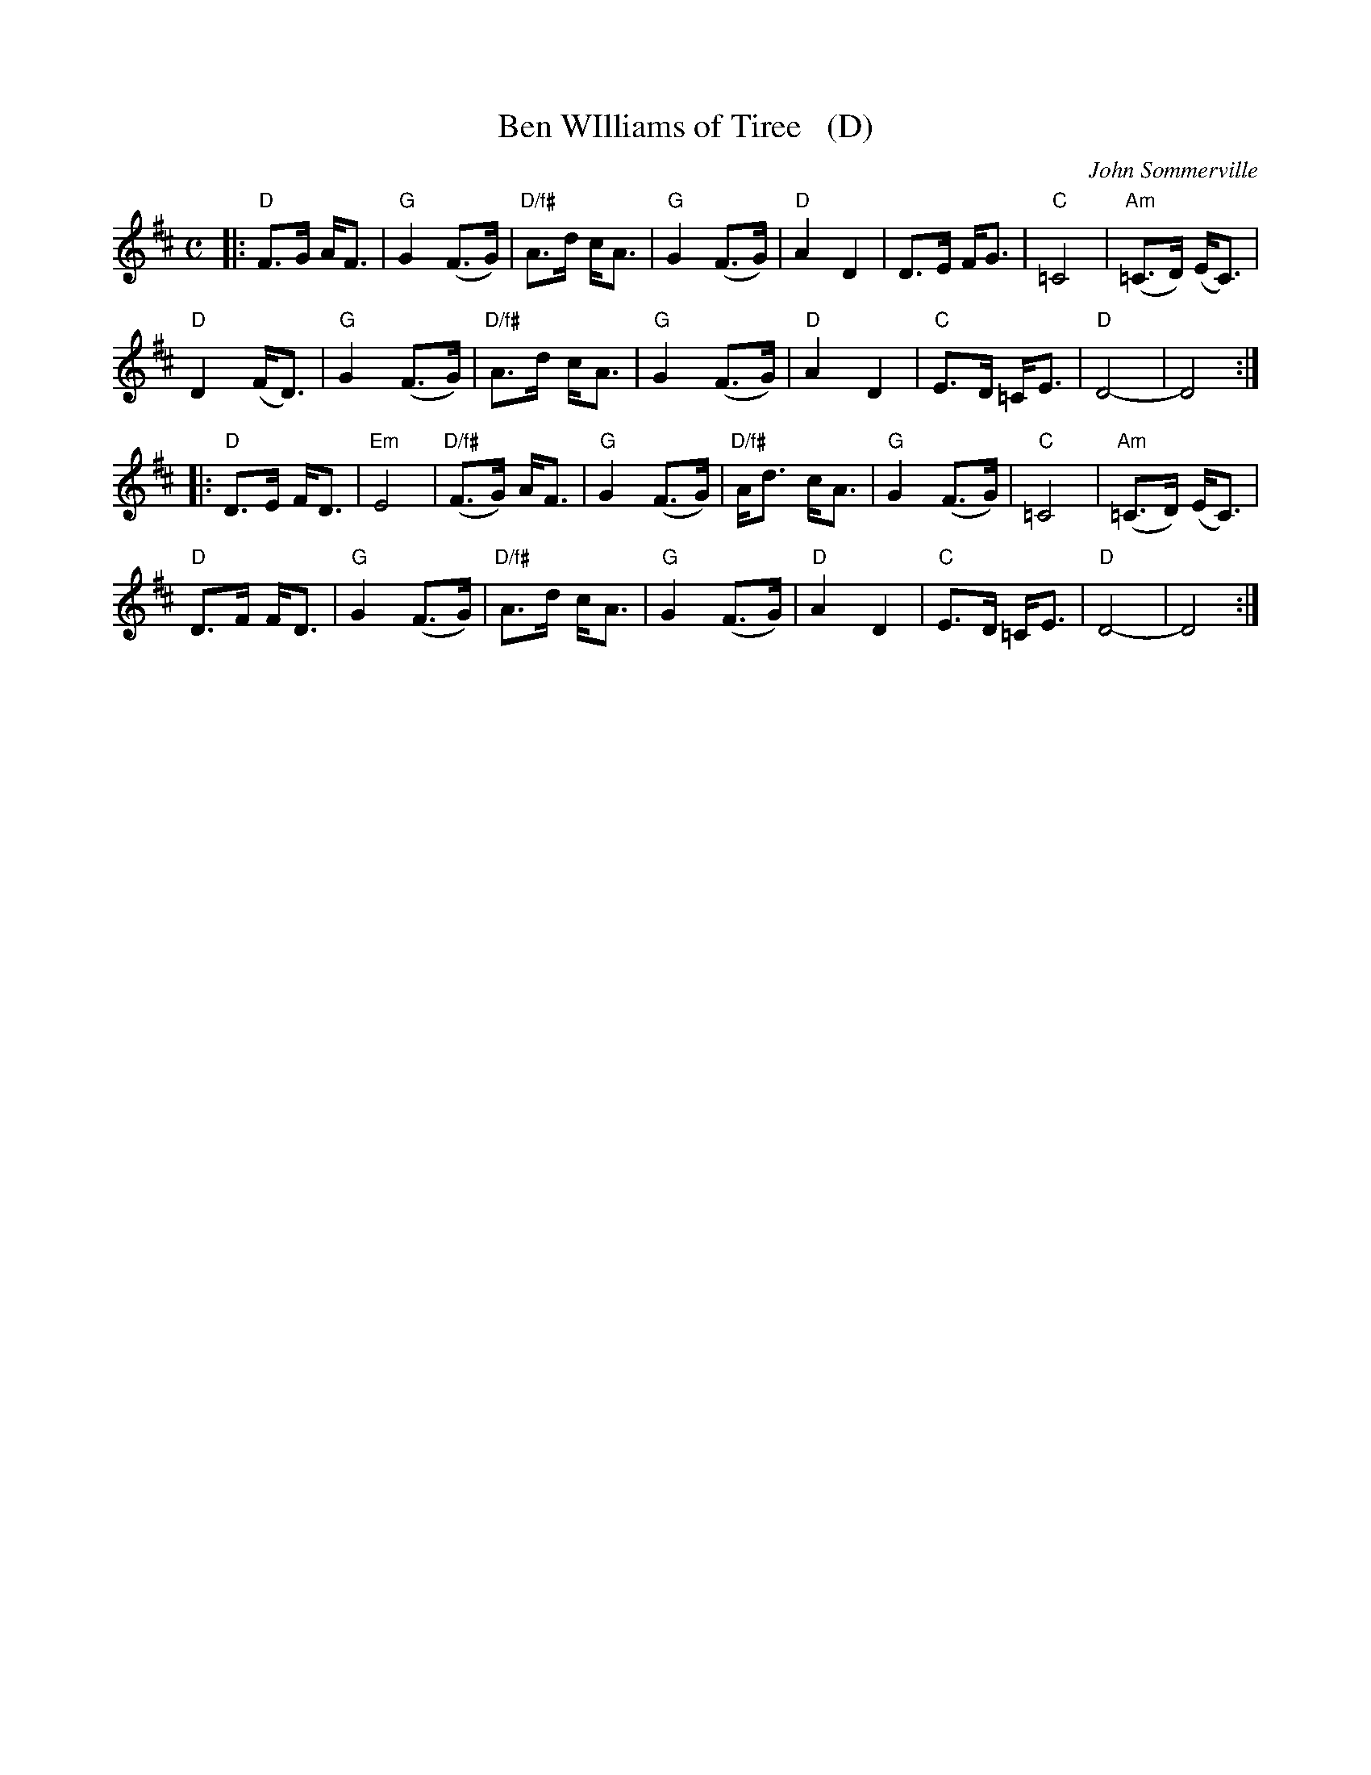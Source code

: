 X: 1
T: Ben WIlliams of Tiree   (D)
C: John Sommerville
R: strathspey
Z: 2013 John Chambers <jc:trillian.mit.edu>
B: Christine Martin "Ho-Ro-Gheallaidh" "Session Tunes for Scottish Fiddlers" v.3 2008
M: C
L: 1/8
K: D
|:\
"D"F>G A<F | "G"G2 (F>G) | "D/f#"A>d c<A | "G"G2 (F>G) |\
"D"A2 D2 | D>E F<G | "C"=C4 | "Am"(=C>D) (E<C) |
"D"D2 (F<D) | "G"G2 (F>G) | "D/f#"A>d c<A | "G"G2 (F>G) |\
"D"A2 D2 | "C"E>D =C<E | "D"D4- | D4 :|
|:\
"D"D>E F<D | "Em"E4 | "D/f#"(F>G) A<F | "G"G2 (F>G) |\
"D/f#"A<d c<A | "G"G2 (F>G) | "C"=C4 | "Am"(=C>D) (E<C) |
"D"D>F F<D | "G"G2 (F>G) | "D/f#"A>d c<A | "G"G2 (F>G) |\
"D"A2 D2 | "C"E>D =C<E | "D"D4- | D4 :|
